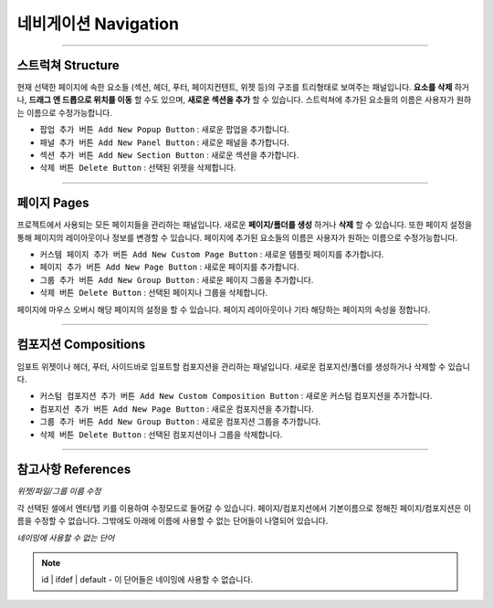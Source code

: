

네비게이션 Navigation
==========

.. image:: resource/iu_manual_navigation.png


----------


스트럭쳐 Structure
----------------

현재 선택한 페이지에 속한 요소들 (섹션, 헤더, 푸터, 페이지컨텐트, 위젯 등)의 구조를 트리형태로 보여주는 패널입니다. **요소를 삭제** 하거나, **드래그 앤 드롭으로 위치를 이동** 할 수도 있으며, **새로운 섹션을 추가** 할 수 있습니다. 스트럭쳐에 추가된 요소들의 이름은 사용자가 원하는 이름으로 수정가능합니다.

* ``팝업 추가 버튼 Add New Popup Button`` : 새로운 팝업을 추가합니다.
* ``패널 추가 버튼 Add New Panel Button`` : 새로운 패널을 추가합니다.
* ``섹션 추가 버튼 Add New Section Button`` : 새로운 섹션을 추가합니다.
* ``삭제 버튼 Delete Button`` : 선택된 위젯을 삭제합니다.

----------



페이지 Pages
-----------

프로젝트에서 사용되는 모든 페이지들을 관리하는 패널입니다. 새로운 **페이지/폴더를 생성** 하거나 **삭제** 할 수 있습니다. 또한 페이지 설정을 통해 페이지의 레이아웃이나 정보를 변경할 수 있습니다. 페이지에 추가된 요소들의 이름은 사용자가 원하는 이름으로 수정가능합니다.

* ``커스템 페이지 추가 버튼 Add New Custom Page Button`` : 새로운 템플릿 페이지를 추가합니다.
* ``페이지 추가 버튼 Add New Page Button`` : 새로운 페이지를 추가합니다.
* ``그룹 추가 버튼 Add New Group Button`` : 새로운 페이지 그룹을 추가합니다.
* ``삭제 버튼 Delete Button`` : 선택된 페이지나 그룹을 삭제합니다.

페이지에 마우스 오버시 해당 페이지의 설정을 할 수 있습니다. 페이지 레이아웃이나 기타 해당하는 페이지의 속성을 정합니다.

----------


컴포지션 Compositions
-------------------

임포트 위젯이나 헤더, 푸터, 사이드바로 임포트할 컴포지션을 관리하는 패널입니다. 새로운 컴포지션/폴더를 생성하거나 삭제할 수 있습니다.


* ``커스텀 컴포지션 추가 버튼 Add New Custom Composition Button`` : 새로운 커스텀 컴포지션을 추가합니다.
* ``컴포지션 추가 버튼 Add New Page Button`` : 새로운 컴포지션을 추가합니다.
* ``그룹 추가 버튼 Add New Group Button`` : 새로운 컴포지션 그룹을 추가합니다.
* ``삭제 버튼 Delete Button`` : 선택된 컴포지션이나 그룹을 삭제합니다.


----------


참고사항 References
----------------

*위젯/파일/그룹 이름 수정*

각 선택된 셀에서 엔터/탭 키를 이용하여 수정모드로 들어갈 수 있습니다. 페이지/컴포지션에서 기본이름으로 정해진 페이지/컴포지션은 이름을 수정할 수 없습니다. 그밖에도 아래에 이름에 사용할 수 없는 단어들이 나열되어 있습니다.

*네이밍에 사용할 수 없는 단어*

.. note:: id | ifdef | default - 이 단어들은 네이밍에 사용할 수 없습니다.


